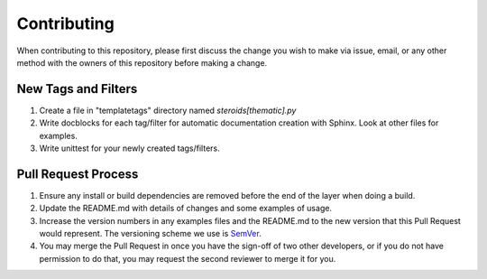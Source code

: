 Contributing
============

When contributing to this repository, please first discuss the change you wish to make via issue,
email, or any other method with the owners of this repository before making a change.

New Tags and Filters
--------------------
1. Create a file in "templatetags" directory named *steroids[thematic].py*
2. Write docblocks for each tag/filter for automatic documentation creation with Sphinx. Look at other
   files for examples.
3. Write unittest for your newly created tags/filters.

Pull Request Process
--------------------

1. Ensure any install or build dependencies are removed before the end of the layer when doing a
   build.
2. Update the README.md with details of changes and some examples of usage.
3. Increase the version numbers in any examples files and the README.md to the new version that this
   Pull Request would represent. The versioning scheme we use is SemVer_.
4. You may merge the Pull Request in once you have the sign-off of two other developers, or if you
   do not have permission to do that, you may request the second reviewer to merge it for you.


.. _SemVer: http://semver.org/)